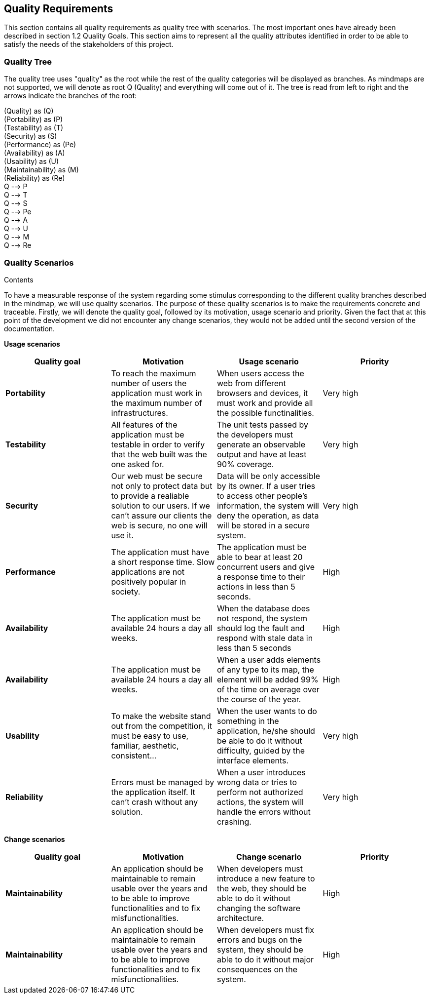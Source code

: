 [[section-quality-scenarios]]
== Quality Requirements


[role="arc42help"]
****
This section contains all quality requirements as quality tree with scenarios. The most important ones have already been described in section 1.2 Quality Goals. This section aims to represent all the quality attributes identified in order to be able to satisfy the needs of the stakeholders of this project.

****

=== Quality Tree

[role="arc42help"]
****
The quality tree uses "quality" as the root while the rest of the quality categories will be displayed as branches. As mindmaps are not supported, we will denote as root Q (Quality) and everything will come out of it. The tree is read from left to right and the arrows indicate the branches of the root:

(Quality) as (Q) +
(Portability) as (P) +
(Testability) as (T) +
(Security) as (S) +
(Performance) as (Pe) +
(Availability) as (A) +
(Usability) as (U) +
(Maintainability) as (M) +
(Reliability) as (Re) +
Q --> P +
Q --> T +
Q --> S +
Q --> Pe +
Q --> A +
Q --> U +
Q --> M +
Q --> Re +


****

=== Quality Scenarios

[role="arc42help"]
****
.Contents
To have a measurable response of the system regarding some stimulus corresponding to the different quality branches described in the mindmap, we will use quality scenarios. The purpose of these quality scenarios is to make the requirements concrete and traceable. Firstly, we will denote the quality goal, followed by its motivation, usage scenario and priority. Given the fact that at this point of the development we did not encounter any change scenarios, they would not be added until the second version of the documentation. 

*Usage scenarios*

[options="header", cols="1,1,1,1"]
|===
| Quality goal | Motivation | Usage scenario | Priority

| *Portability* 
| To reach the maximum number of users the application must work in the maximum number of infrastructures. 
| When users access the web from different browsers and devices, it must work and provide all the possible functinalities.
| Very high

| *Testability* 
| All features of the application must be testable in order to verify that the web built was the one asked for.
| The unit tests passed by the developers must generate an observable output and have at least 90% coverage.
| Very high

| *Security*
| Our web must be secure not only to protect data but to provide a realiable solution to our users. If we can't assure our clients the web is secure, no one will use it.
| Data will be only accessible by its owner. If a user tries to access other people's information, the system will deny the operation, as data will be stored in a secure system.
| Very high

| *Performance*
| The application must have a short response time. Slow applications are not positively popular in society.
| The application must be able to bear at least 20 concurrent users and give a response time to their actions in less than 5 seconds.
| High

| *Availability* 
| The application must be available 24 hours a day all weeks. 
| When the database does not respond, the system should log the fault and respond with stale data in less than 5 seconds
| High

| *Availability* 
| The application must be available 24 hours a day all weeks. 
| When a user adds elements of any type to its map, the element will be added 99% of the time on average over the course of the year.
| High

| *Usability* 
| To make the website stand out from the competition, it must be easy to use, familiar, aesthetic, consistent... 
| When the user wants to do something in the application, he/she should be able to do it without difficulty, guided by the interface elements.
| Very high

|*Reliability*
| Errors must be managed by the application itself. It can't crash without any solution.
| When a user introduces wrong data or tries to perform not authorized actions, the system will handle the errors without crashing.
| Very high

|===

*Change scenarios*

[options="header", cols="1,1,1,1"]
|===
| Quality goal | Motivation | Change scenario | Priority
| *Maintainability*
| An application should be maintainable to remain usable over the years and to be able to improve functionalities and to fix misfunctionalities.
| When developers must introduce a new feature to the web, they should be able to do it without changing the software architecture.
| High

| *Maintainability*
| An application should be maintainable to remain usable over the years and to be able to improve functionalities and to fix misfunctionalities.
| When developers must fix errors and bugs on the system, they should be able to do it without major consequences on the system.
| High

|===


****
